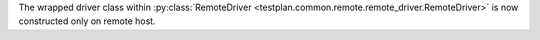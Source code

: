 The wrapped driver class within :py:class:`RemoteDriver <testplan.common.remote.remote_driver.RemoteDriver>` is now constructed only on remote host.